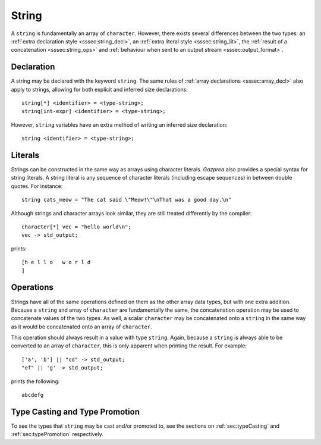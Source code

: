 .. _ssec:string:

String
------

A ``string`` is fundamentally an array of ``character``. However, there exists
several differences between the two types: an :ref:`extra declaration style
<sssec:string_decl>`, an :ref:`extra literal style <sssec:string_lit>`, the
:ref:`result of a concatenation <sssec:string_ops>` and :ref:`behaviour when
sent to an output stream <sssec:output_format>`.

.. _sssec:string_decl:

Declaration
~~~~~~~~~~~

A string may be declared with the keyword ``string``. The same rules of
:ref:`array declarations <sssec:array_decl>` also apply to strings, allowing
for both explicit and inferred size declarations:

::

  string[*] <identifier> = <type-string>;
  string[int-expr] <identifier> = <type-string>;

However, ``string`` variables have an extra method of writing an inferred size
declaration:

::

  string <identifier> = <type-string>;

.. _sssec:string_lit:

Literals
~~~~~~~~

Strings can be constructed in the same way as arrays using character literals.
*Gazprea* also provides a special syntax for string literals. A string literal
is any sequence of character literals (including escape sequences) in between
double quotes. For instance:

::

  string cats_meow = "The cat said \"Meow!\"\nThat was a good day.\n"

Although strings and character arrays look similar, they are still treated
differently by the compiler:

::

   character[*] vec = "hello world\n";
   vec -> std_output;

prints:

::

  [h e l l o   w o r l d
  ]

.. _sssec:string_ops:

Operations
~~~~~~~~~~

Strings have all of the same operations defined on them as the other array data
types, but with one extra addition. Because a ``string`` and array of
``character`` are fundamentally the same, the concatenation operation may be
used to concatenate values of the two types. As well, a scalar ``character`` may
be concatenated onto a ``string`` in the same way as it would be concatenated
onto an array of ``character``.

This operation should always result in a value with type ``string``. Again,
because a ``string`` is always able to be converted to an array of
``character``, this is only apparent when printing the result. For example:

::

  ['a', 'b'] || "cd" -> std_output;
  "ef" || 'g' -> std_output;

prints the following:

::

  abcdefg


Type Casting and Type Promotion
~~~~~~~~~~~~~~~~~~~~~~~~~~~~~~~

To see the types that ``string`` may be cast and/or promoted to, see the
sections on :ref:`sec:typeCasting` and :ref:`sec:typePromotion` respectively.

